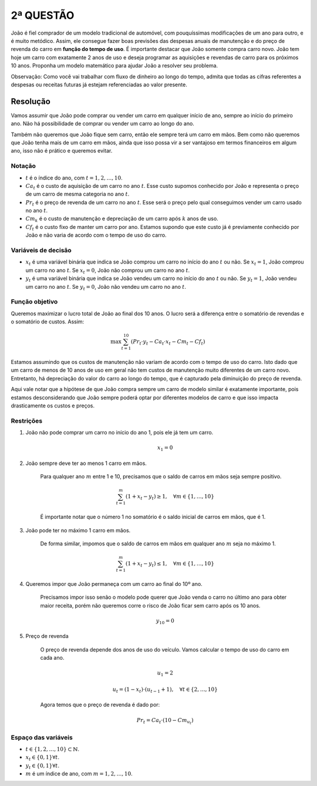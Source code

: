 2ª QUESTÃO
==========

João é fiel comprador de um modelo tradicional de automóvel, com pouquíssimas
modificações de um ano para outro, e é muito metódico.
Assim, ele consegue fazer boas previsões das despesas anuais de manutenção e do
preço de revenda do carro em **função do tempo de uso**.
É importante destacar que João somente compra carro novo.
João tem hoje um carro com exatamente 2 anos de uso e deseja programar as
aquisições e revendas de carro para os próximos 10 anos.
Proponha um modelo matemático para ajudar João a resolver seu problema.

Observação: Como você vai trabalhar com fluxo de dinheiro ao longo do tempo,
admita que todas as cifras referentes a despesas ou receitas futuras já estejam
referenciadas ao valor presente.


Resolução
---------

Vamos assumir que João pode comprar ou vender um carro em qualquer início de ano,
sempre ao início do primeiro ano.
Não há possibilidade de comprar ou vender um carro ao longo do ano.

Também não queremos que João fique sem carro, então ele sempre terá um carro em mãos.
Bem como não queremos que João tenha mais de um carro em mãos, ainda que isso possa
vir a ser vantajoso em termos financeiros em algum ano, isso não é prático e queremos evitar.

Notação
^^^^^^^

- :math:`t` é o índice do ano, com :math:`t = 1, 2, \ldots, 10`.
- :math:`Ca_t` é o custo de aquisição de um carro no ano :math:`t`. Esse custo supomos conhecido por João e representa o preço de um carro de mesma categoria no ano :math:`t`.
- :math:`Pr_t` é o preço de revenda de um carro no ano :math:`t`. Esse será o preço pelo qual conseguimos vender um carro usado no ano :math:`t`.
- :math:`Cm_k` é o custo de manutenção e depreciação de um carro após :math:`k` anos de uso.
- :math:`Cf_t` é o custo fixo de manter um carro por ano. Estamos supondo que este custo já é previamente conhecido por João e não varia de acordo com o tempo de uso do carro.
  
Variáveis de decisão
^^^^^^^^^^^^^^^^^^^^

- :math:`x_t` é uma variável binária que indica se João comprou um carro no início do ano :math:`t` ou não. Se :math:`x_t = 1`, João comprou um carro no ano :math:`t`. Se :math:`x_t = 0`, João não comprou um carro no ano :math:`t`.
- :math:`y_t` é uma variável binária que indica se João vendeu um carro no início do ano :math:`t` ou não. Se :math:`y_t = 1`, João vendeu um carro no ano :math:`t`. Se :math:`y_t = 0`, João não vendeu um carro no ano :math:`t`.


Função objetivo
^^^^^^^^^^^^^^^

Queremos maximizar o lucro total de João ao final dos 10 anos.
O lucro será a diferença entre o somatório de revendas e o somatório de custos.
Assim:

.. math::

   \max \sum_{t=1}^{10} \left( Pr_{t} \cdot y_{t} - Ca_{t} \cdot x_{t} - Cm_{t} - Cf_{t} \right)

Estamos assumindo que os custos de manutenção não variam de acordo com o tempo de uso do carro.
Isto dado que um carro de menos de 10 anos de uso em geral não tem custos de manutenção muito diferentes de um carro novo.
Entretanto, há depreciação do valor do carro ao longo do tempo, que é capturado pela diminuição do preço de revenda.

Aqui vale notar que a hipótese de que João compra sempre um carro de modelo
similar é exatamente importante, pois estamos desconsiderando que João sempre
poderá optar por diferentes modelos de carro e que isso impacta drasticamente os
custos e preços.

Restrições
^^^^^^^^^^

#. João não pode comprar um carro no início do ano 1, pois ele já tem um carro.

    .. math::

        x_1 = 0

#. João sempre deve ter ao menos 1 carro em mãos.

    Para qualquer ano :math:`m` entre 1 e 10, precisamos que o saldo de carros em mãos seja sempre positivo.

    .. math::

       \sum_{t=1}^{m} (1 + x_t - y_t) \geq 1, \quad \forall m \in \{1, \ldots, 10\}

    É importante notar que o número 1 no somatório é o saldo inicial de carros em mãos, que é 1.

#. João pode ter no máximo 1 carro em mãos.

    De forma similar, impomos que o saldo de carros em mãos em qualquer ano :math:`m` seja no máximo 1.

    .. math::

        \sum_{t=1}^{m} (1 + x_t - y_t) \leq 1, \quad \forall m \in \{1, \ldots, 10\}

#. Queremos impor que João permaneça com um carro ao final do 10º ano.

    Precisamos impor isso senão o modelo pode querer que João venda o carro no \
    último ano para obter maior receita, porém não queremos corre o risco de \
    João ficar sem carro após os 10 anos.

    .. math::

        y_{10} = 0

#. Preço de revenda

    O preço de revenda depende dos anos de uso do veículo. Vamos calcular \
    o tempo de uso do carro em cada ano.

    .. math::

        u_{1} = 2

        u_{t} = (1 - x_{t}) \cdot (u_{t-1} + 1), \quad \forall t \in \{2, \ldots, 10\} 


    Agora temos que o preço de revenda é dado por:

    .. math::

        Pr_t = Ca_t \cdot (10 - Cm_{u_t})


Espaço das variáveis
^^^^^^^^^^^^^^^^^^^^    

- :math:`t \in \{1, 2, \ldots, 10\} \subset \mathbb{N}`.
- :math:`x_t \in \{0, 1\} \forall t`.
- :math:`y_t \in \{0, 1\} \forall t`.
- :math:`m` é um índice de ano, com :math:`m = 1, 2, \ldots, 10`.
